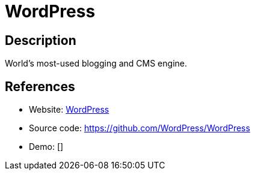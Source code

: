 = WordPress

:Name:          WordPress
:Language:      WordPress
:License:       GPL-2.0
:Topic:         Content Management Systems (CMS)
:Category:      
:Subcategory:   

// END-OF-HEADER. DO NOT MODIFY OR DELETE THIS LINE

== Description

World's most-used blogging and CMS engine.

== References

* Website: https://wordpress.org/[WordPress]
* Source code: https://github.com/WordPress/WordPress[https://github.com/WordPress/WordPress]
* Demo: []
